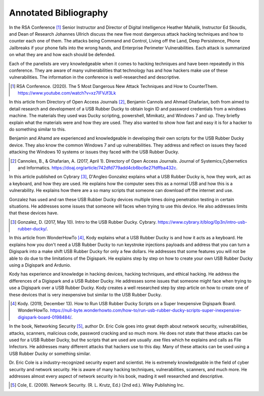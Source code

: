 Annotated Bibliography
======================


In the RSA Conference [#f1]_ Senior Instructor and Director of Digital
Intelligence Heather Mahalik, Instructor Ed Skoudis, and
Dean of Research Johannes Ullrich discuss the new five most dangerous attack
hacking techniques and how to counter each one of them. The attacks being
Command and Control, Living off the Land, Deep Persistence, Phone Jailbreaks if
your phone falls into the wrong hands, and Enterprise Perimeter Vulnerabilities.
Each attack is summarized on what they are and how each should be defended.

Each of the panelists are very knowledgeable when it comes to hacking techniques
and have been repeatedly in this conference. They are aware of many
vulnerabilities that technology has and how hackers make use of these
vulnerabilities. The information in the conference is well-researched and
descriptive.

.. [#f1] RSA Conference. (2020). The 5 Most Dangerous New Attack Techniques and
   How to CounterThem. https://www.youtube.com/watch?v=xz7IFVJf3Lk


In this article from Directory of Open Access Journals [#f2]_, Benjamin Cannols
and Ahmad Ghafarian, both from aimed to detail research and development of a USB
Rubber Ducky to obtain login ID and password credentials from a windows machine.
The materials they used was Ducky scripting, powershell, Mimikatz, and Windows 7
and up. They briefly explain what the materials were and how they are used. They
also wanted to show how fast and easy it is for a hacker to do something similar
to this.

Benjamin and Ahamd are experienced and knowledgeable in developing their own
scripts for the USB Rubber Ducky device. They also know the common Windows 7 and
up vulnerabilities. They address and reflect on issues they faced attacking the
Windows 10 systems or issues they faced with the USB Rubber Ducky.

.. [#f2] Cannoles, B., & Ghafarian, A. (2017, April 1). Directory of Open
   Access Journals. Journal of Systemics,Cybernetics and Informatics.
   https://doaj.org/article/742dfd779add4cb6bc6e27fdffba432c.

In this article published on Cybrary [#f3]_, D'Angleo Gonzalez explains what a
USB Rubber Ducky is, how they work, act as a keyboard, and how they are used. He
explains how the computer sees this as a normal USB and how this is a
vulnerability. He explains how there are a so many scripts that someone can
download off the internet and use.

Gonzalez has used and ran these USB Rubber Ducky devices multiple times doing
penetration testing in certain situations. He addresses some issues that someone
will faces when trying to use this device. He also addresses limits that these
devices have.

.. [#f3] Gonzalez, D. (2017, May 10). Intro to the USB Rubber Ducky. Cybrary.
   https://www.cybrary.it/blog/0p3n/intro-usb-rubber-ducky/.

In this article from WonderHowTo [#f4]_, Kody explains what a USB Rubber Ducky
is and how it acts as a keyboard. He explains how you don't need a USB
Rubber Ducky to run keystroke injections payloads and address that you can turn
a Digispark into a make shift USB Rubber Ducky for only a few dollars. He
addresses that some features you will not be able to do due to the limitations
of the Digispark. He explains step by step on how to create your own USB Rubber
Ducky using a Digispark and Ardunio.

Kody has experience and knowledge in hacking devices, hacking techniques, and
ethical hacking. He address the differences of a Digispark and a USB Rubber
Ducky. He addresses some issues that someone might face when trying to use a
Digispark over a USB Rubber Ducky. Kody creates a well researched step by step
article on how to create one of these devices that is very inexpensive but
similar to the USB Rubber Ducky.

.. [#f4] Kody. (2019, December 13). How to Run USB Rubber Ducky Scripts on a
   Super Inexpensive Digispark Board. WonderHowTo.
   https://null-byte.wonderhowto.com/how-to/run-usb-rubber-ducky-scripts-super-inexpensive-digispark-board-0198484/.


In the book, Networking Security [#f5]_, author Dr. Eric Cole goes into great
depth about network security, vulnerabilities, attacks, scanners, malicious
code, password cracking and so much more. He does not state that these attacks
can be used for a USB Rubber Ducky, but the scripts that are used are usually
.exe files which he explains and calls as File Infectors. He addresses many
different attacks that hackers use to this day. Many of these attacks can be
used using a USB Rubber Ducky or something similar.

Dr. Eric Cole is a industry-recognized security expert and scientist. He is
extremely knowledgeable in the field of cyber security and network security. He
is aware of many hacking techniques, vulnerabilities, scanners, and much more.
He addresses almost every aspect of network security in his book, mading it
well researched and descriptive.

.. [#f5] Cole, E. (2009). Network Security. (R. L. Krutz, Ed.) (2nd ed.).
   Wiley Publishing Inc.